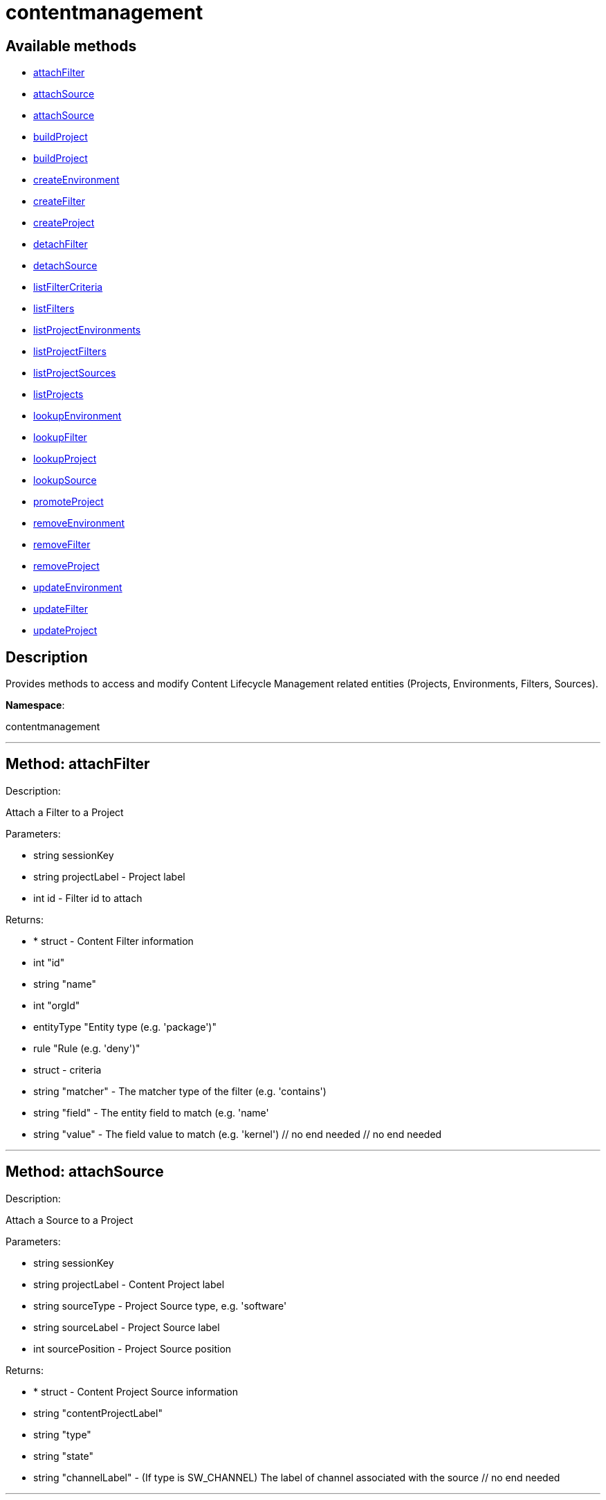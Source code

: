 [#apidoc-contentmanagement]
= contentmanagement


== Available methods

* <<apidoc-contentmanagement-attachFilter,attachFilter>>
* <<apidoc-contentmanagement-attachSource,attachSource>>
* <<apidoc-contentmanagement-attachSource,attachSource>>
* <<apidoc-contentmanagement-buildProject,buildProject>>
* <<apidoc-contentmanagement-buildProject,buildProject>>
* <<apidoc-contentmanagement-createEnvironment,createEnvironment>>
* <<apidoc-contentmanagement-createFilter,createFilter>>
* <<apidoc-contentmanagement-createProject,createProject>>
* <<apidoc-contentmanagement-detachFilter,detachFilter>>
* <<apidoc-contentmanagement-detachSource,detachSource>>
* <<apidoc-contentmanagement-listFilterCriteria,listFilterCriteria>>
* <<apidoc-contentmanagement-listFilters,listFilters>>
* <<apidoc-contentmanagement-listProjectEnvironments,listProjectEnvironments>>
* <<apidoc-contentmanagement-listProjectFilters,listProjectFilters>>
* <<apidoc-contentmanagement-listProjectSources,listProjectSources>>
* <<apidoc-contentmanagement-listProjects,listProjects>>
* <<apidoc-contentmanagement-lookupEnvironment,lookupEnvironment>>
* <<apidoc-contentmanagement-lookupFilter,lookupFilter>>
* <<apidoc-contentmanagement-lookupProject,lookupProject>>
* <<apidoc-contentmanagement-lookupSource,lookupSource>>
* <<apidoc-contentmanagement-promoteProject,promoteProject>>
* <<apidoc-contentmanagement-removeEnvironment,removeEnvironment>>
* <<apidoc-contentmanagement-removeFilter,removeFilter>>
* <<apidoc-contentmanagement-removeProject,removeProject>>
* <<apidoc-contentmanagement-updateEnvironment,updateEnvironment>>
* <<apidoc-contentmanagement-updateFilter,updateFilter>>
* <<apidoc-contentmanagement-updateProject,updateProject>>

== Description

Provides methods to access and modify Content Lifecycle Management related entities
 (Projects, Environments, Filters, Sources).

*Namespace*:

contentmanagement

'''


[#apidoc-contentmanagement-attachFilter]
== Method: attachFilter 

Description:

Attach a Filter to a Project




Parameters:

  * [.string]#string#  sessionKey
 
* [.string]#string#  projectLabel - Project label
 
* [.int]#int#  id - Filter id to attach
 

Returns:

* * [.struct]#struct#  - Content Filter information
   * [.int]#int#  "id"
   * [.string]#string#  "name"
   * [.int]#int#  "orgId"
   * [.entityType]#entityType#  "Entity type (e.g. 'package')"
   * [.rule]#rule#  "Rule (e.g. 'deny')"
   * [.struct]#struct#  - criteria
       * [.string]#string#  "matcher" - The matcher type of the filter (e.g. 'contains')
       * [.string]#string#  "field" - The entity field to match (e.g. 'name'
       * [.string]#string#  "value" - The field value to match (e.g. 'kernel')
   // no end needed
 // no end needed
  
 


'''


[#apidoc-contentmanagement-attachSource]
== Method: attachSource 

Description:

Attach a Source to a Project




Parameters:

  * [.string]#string#  sessionKey
 
* [.string]#string#  projectLabel - Content Project label
 
* [.string]#string#  sourceType - Project Source type, e.g. 'software'
 
* [.string]#string#  sourceLabel - Project Source label
 
* [.int]#int#  sourcePosition - Project Source position
 

Returns:

* * [.struct]#struct#  - Content Project Source information
   * [.string]#string#  "contentProjectLabel"
   * [.string]#string#  "type"
   * [.string]#string#  "state"
     * [.string]#string#  "channelLabel" - (If type is SW_CHANNEL) The label of channel associated with the source
 // no end needed
  
 


'''


[#apidoc-contentmanagement-attachSource]
== Method: attachSource 

Description:

Attach a Source to a Project




Parameters:

  * [.string]#string#  sessionKey
 
* [.string]#string#  projectLabel - Content Project label
 
* [.string]#string#  sourceType - Project Source type, e.g. 'software'
 
* [.string]#string#  sourceLabel - Project Source label
 

Returns:

* * [.struct]#struct#  - Content Project Source information
   * [.string]#string#  "contentProjectLabel"
   * [.string]#string#  "type"
   * [.string]#string#  "state"
     * [.string]#string#  "channelLabel" - (If type is SW_CHANNEL) The label of channel associated with the source
 // no end needed
  
 


'''


[#apidoc-contentmanagement-buildProject]
== Method: buildProject 

Description:

Build a Project




Parameters:

  * [.string]#string#  sessionKey
 
* [.string]#string#  projectLabel - Project label
 

Returns:

* [.int]#int#  - 1 on success, exception thrown otherwise.
 


'''


[#apidoc-contentmanagement-buildProject]
== Method: buildProject 

Description:

Build a Project




Parameters:

  * [.string]#string#  sessionKey
 
* [.string]#string#  message - Log message to be assigned to the build
 
* [.string]#string#  projectLabel - Project label
 

Returns:

* [.int]#int#  - 1 on success, exception thrown otherwise.
 


'''


[#apidoc-contentmanagement-createEnvironment]
== Method: createEnvironment 

Description:

Create a Content Environment and appends it behind given Content Environment




Parameters:

  * [.string]#string#  sessionKey
 
* [.string]#string#  projectLabel - Content Project label
 
* [.string]#string#  predecessorLabel - Predecessor Environment label
 
* [.string]#string#  label - new Content Environment label
 
* [.string]#string#  name - new Content Environment name
 
* [.string]#string#  description - new Content Environment description
 

Returns:

* * [.struct]#struct#  - Content Environment information
   * [.int]#int#  "id"
   * [.string]#string#  "label"
   * [.string]#string#  "name"
   * [.string]#string#  "description"
   * [.int]#int#  "version"
   * [.string]#string#  "status"
   * [.string]#string#  "contentProjectLabel"
   * [.string]#string#  "previousEnvironmentLabel"
   * [.string]#string#  "nextEnvironmentLabel"
 // no end needed
  
 


'''


[#apidoc-contentmanagement-createFilter]
== Method: createFilter 

Description:

Create a Content Filter
  
  
 The following filters are available (you can get the list in machine-readable format using
 the listFilterCriteria() endpoint):
  
  
 Package filtering:
 // no end needed
   * by name - field:name; matchers:contains or matches
   * by name, epoch, version, release and architecture - field:nevr or nevra; matcher:equals
  // no end needed
  
  
 Errata/Patch filtering:
 // no end needed
   * by advisory name - field:advisory_name; matcher:equals or matches
   * by type - field:advisory_type (e.g. 'Security Advisory'); matcher:equals
   * by synopsis - field:synopsis; matcher:equals, contains or matches
   * by keyword - field:keyword; matcher:contains
   * by date - field:issue_date; matcher:greater or greatereq
   * by affected package name - field:package_name; matcher:contains_pkg_name or matches_pkg_name
   * by affected package with version - field:package_nevr; matcher:contains_pkg_lt_evr, contains_pkg_le_evr,
   contains_pkg_eq_evr, contains_pkg_ge_evr or contains_pkg_gt_evr
 // no end needed

 Note: The 'matches' matcher works on Java regular expressions.




Parameters:

  * [.string]#string#  sessionKey
 
* [.string]#string#  name - Filter name
 
* [.string]#string#  rule - Filter rule ('deny' or 'allow')
 
* [.string]#string#  entityType - Filter entityType ('package' or 'erratum')
 
* [.struct]#struct#  - criteria
      * [.string]#string#  "matcher" - The matcher type of the filter (e.g. 'contains')
      * [.string]#string#  "field" - The entity field to match (e.g. 'name'
      * [.string]#string#  "value" - The field value to match (e.g. 'kernel')
  // no end needed
 

Returns:

* * [.struct]#struct#  - Content Filter information
   * [.int]#int#  "id"
   * [.string]#string#  "name"
   * [.int]#int#  "orgId"
   * [.entityType]#entityType#  "Entity type (e.g. 'package')"
   * [.rule]#rule#  "Rule (e.g. 'deny')"
   * [.struct]#struct#  - criteria
       * [.string]#string#  "matcher" - The matcher type of the filter (e.g. 'contains')
       * [.string]#string#  "field" - The entity field to match (e.g. 'name'
       * [.string]#string#  "value" - The field value to match (e.g. 'kernel')
   // no end needed
 // no end needed
  
 


'''


[#apidoc-contentmanagement-createProject]
== Method: createProject 

Description:

Create Content Project




Parameters:

  * [.string]#string#  sessionKey
 
* [.string]#string#  label - Content Project label
 
* [.string]#string#  name - Content Project name
 
* [.string]#string#  description - Content Project description
 

Returns:

* * [.struct]#struct#  - Content Project information
   * [.int]#int#  "id"
   * [.string]#string#  "label"
   * [.string]#string#  "name"
   * [.string]#string#  "description"
   * [.int]#int#  "orgId"
   * [.string]#string#  "firstEnvironment label"
 // no end needed
  
 


'''


[#apidoc-contentmanagement-detachFilter]
== Method: detachFilter 

Description:

Detach a Filter from a Project




Parameters:

  * [.string]#string#  sessionKey
 
* [.string]#string#  projectLabel - Project label
 
* [.int]#int#  id - Filter id to detach
 

Returns:

* [.int]#int#  - 1 on success, exception thrown otherwise.
 


'''


[#apidoc-contentmanagement-detachSource]
== Method: detachSource 

Description:

Detach a Source from a Project




Parameters:

  * [.string]#string#  sessionKey
 
* [.string]#string#  projectLabel - Content Project label
 
* [.string]#string#  sourceType - Project Source type, e.g. 'software'
 
* [.string]#string#  sourceLabel - Project Source label
 

Returns:

* [.int]#int#  - 1 on success, exception thrown otherwise.
 


'''


[#apidoc-contentmanagement-listFilterCriteria]
== Method: listFilterCriteria 

Description:

List of available filter criteria




Parameters:

  * [.string]#string#  sessionKey
 

Returns:

* [.array]#array# :
 * [.struct]#struct#  - Filter Criteria
 * [.string]#string#  "type"
 * [.string]#string#  "matcher"
 * [.string]#string#  "field"
 // no end needed
 // no end needed
 


'''


[#apidoc-contentmanagement-listFilters]
== Method: listFilters 

Description:

List all Content Filters visible to given user




Parameters:

  * [.string]#string#  sessionKey
 

Returns:

* [.array]#array# :
 * [.struct]#struct#  - Content Filter information
   * [.int]#int#  "id"
   * [.string]#string#  "name"
   * [.int]#int#  "orgId"
   * [.entityType]#entityType#  "Entity type (e.g. 'package')"
   * [.rule]#rule#  "Rule (e.g. 'deny')"
   * [.struct]#struct#  - criteria
       * [.string]#string#  "matcher" - The matcher type of the filter (e.g. 'contains')
       * [.string]#string#  "field" - The entity field to match (e.g. 'name'
       * [.string]#string#  "value" - The field value to match (e.g. 'kernel')
   // no end needed
 // no end needed
 
 // no end needed
 


'''


[#apidoc-contentmanagement-listProjectEnvironments]
== Method: listProjectEnvironments 

Description:

List Environments in a Content Project with the respect to their ordering




Parameters:

  * [.string]#string#  sessionKey
 
* [.string]#string#  projectLabel - Content Project label
 

Returns:

* [.array]#array# :
 * [.struct]#struct#  - Content Environment information
   * [.int]#int#  "id"
   * [.string]#string#  "label"
   * [.string]#string#  "name"
   * [.string]#string#  "description"
   * [.int]#int#  "version"
   * [.string]#string#  "status"
   * [.string]#string#  "contentProjectLabel"
   * [.string]#string#  "previousEnvironmentLabel"
   * [.string]#string#  "nextEnvironmentLabel"
 // no end needed
 
 // no end needed
 


'''


[#apidoc-contentmanagement-listProjectFilters]
== Method: listProjectFilters 

Description:

List all Filters associated with a Project




Parameters:

  * [.string]#string#  sessionKey
 
* [.string]#string#  projectLabel - Project label
 

Returns:

* [.array]#array# :
 * [.struct]#struct#  - Assigned Content Filter information
   * [.string]#string#  "state"
   * [.struct]#struct#  - Content Filter information
   * [.int]#int#  "id"
   * [.string]#string#  "name"
   * [.int]#int#  "orgId"
   * [.entityType]#entityType#  "Entity type (e.g. 'package')"
   * [.rule]#rule#  "Rule (e.g. 'deny')"
   * [.struct]#struct#  - criteria
       * [.string]#string#  "matcher" - The matcher type of the filter (e.g. 'contains')
       * [.string]#string#  "field" - The entity field to match (e.g. 'name'
       * [.string]#string#  "value" - The field value to match (e.g. 'kernel')
   // no end needed
 // no end needed
 
 // no end needed
 
 // no end needed
 


'''


[#apidoc-contentmanagement-listProjectSources]
== Method: listProjectSources 

Description:

List Content Project Sources




Parameters:

  * [.string]#string#  sessionKey
 
* [.string]#string#  projectLabel - Content Project label
 

Returns:

* [.array]#array# :
 * [.struct]#struct#  - Content Project Source information
   * [.string]#string#  "contentProjectLabel"
   * [.string]#string#  "type"
   * [.string]#string#  "state"
     * [.string]#string#  "channelLabel" - (If type is SW_CHANNEL) The label of channel associated with the source
 // no end needed
 
 // no end needed
 


'''


[#apidoc-contentmanagement-listProjects]
== Method: listProjects 

Description:

List Content Projects visible to user




Parameters:

  * [.string]#string#  sessionKey
 

Returns:

* [.array]#array# :
 * [.struct]#struct#  - Content Project information
   * [.int]#int#  "id"
   * [.string]#string#  "label"
   * [.string]#string#  "name"
   * [.string]#string#  "description"
   * [.int]#int#  "orgId"
   * [.string]#string#  "firstEnvironment label"
 // no end needed
 
 // no end needed
 


'''


[#apidoc-contentmanagement-lookupEnvironment]
== Method: lookupEnvironment 

Description:

Look up Content Environment based on Content Project and Content Environment label




Parameters:

  * [.string]#string#  sessionKey
 
* [.string]#string#  projectLabel - Content Project label
 
* [.string]#string#  envLabel - Content Environment label
 

Returns:

* * [.struct]#struct#  - Content Environment information
   * [.int]#int#  "id"
   * [.string]#string#  "label"
   * [.string]#string#  "name"
   * [.string]#string#  "description"
   * [.int]#int#  "version"
   * [.string]#string#  "status"
   * [.string]#string#  "contentProjectLabel"
   * [.string]#string#  "previousEnvironmentLabel"
   * [.string]#string#  "nextEnvironmentLabel"
 // no end needed
  
 


'''


[#apidoc-contentmanagement-lookupFilter]
== Method: lookupFilter 

Description:

Lookup a Content Filter by id




Parameters:

  * [.string]#string#  sessionKey
 
* [.int]#int#  id - Filter id
 

Returns:

* * [.struct]#struct#  - Content Filter information
   * [.int]#int#  "id"
   * [.string]#string#  "name"
   * [.int]#int#  "orgId"
   * [.entityType]#entityType#  "Entity type (e.g. 'package')"
   * [.rule]#rule#  "Rule (e.g. 'deny')"
   * [.struct]#struct#  - criteria
       * [.string]#string#  "matcher" - The matcher type of the filter (e.g. 'contains')
       * [.string]#string#  "field" - The entity field to match (e.g. 'name'
       * [.string]#string#  "value" - The field value to match (e.g. 'kernel')
   // no end needed
 // no end needed
  
 


'''


[#apidoc-contentmanagement-lookupProject]
== Method: lookupProject 

Description:

Look up Content Project with given label




Parameters:

  * [.string]#string#  sessionKey
 
* [.string]#string#  label - Content Project label
 

Returns:

* * [.struct]#struct#  - Content Project information
   * [.int]#int#  "id"
   * [.string]#string#  "label"
   * [.string]#string#  "name"
   * [.string]#string#  "description"
   * [.int]#int#  "orgId"
   * [.string]#string#  "firstEnvironment label"
 // no end needed
  
 


'''


[#apidoc-contentmanagement-lookupSource]
== Method: lookupSource 

Description:

Look up Content Project Source




Parameters:

  * [.string]#string#  sessionKey
 
* [.string]#string#  projectLabel - Content Project label
 
* [.string]#string#  sourceType - Project Source type, e.g. 'software'
 
* [.string]#string#  sourceLabel - Project Source label
 

Returns:

* * [.struct]#struct#  - Content Project Source information
   * [.string]#string#  "contentProjectLabel"
   * [.string]#string#  "type"
   * [.string]#string#  "state"
     * [.string]#string#  "channelLabel" - (If type is SW_CHANNEL) The label of channel associated with the source
 // no end needed
  
 


'''


[#apidoc-contentmanagement-promoteProject]
== Method: promoteProject 

Description:

Promote an Environment in a Project




Parameters:

  * [.string]#string#  sessionKey
 
* [.string]#string#  projectLabel - Project label
 
* [.string]#string#  envLabel - Environment label
 

Returns:

* [.int]#int#  - 1 on success, exception thrown otherwise.
 


'''


[#apidoc-contentmanagement-removeEnvironment]
== Method: removeEnvironment 

Description:

Remove a Content Environment




Parameters:

  * [.string]#string#  sessionKey
 
* [.string]#string#  projectLabel - Content Project label
 
* [.string]#string#  envLabel - Content Environment label
 

Returns:

* [.int]#int#  - 1 on success, exception thrown otherwise.
 


'''


[#apidoc-contentmanagement-removeFilter]
== Method: removeFilter 

Description:

Remove a Content Filter




Parameters:

  * [.string]#string#  sessionKey
 
* [.int]#int#  id - Filter id
 

Returns:

* [.int]#int#  - 1 on success, exception thrown otherwise.
 


'''


[#apidoc-contentmanagement-removeProject]
== Method: removeProject 

Description:

Remove Content Project




Parameters:

  * [.string]#string#  sessionKey
 
* [.string]#string#  label - Content Project label
 

Returns:

* [.int]#int#  - 1 on success, exception thrown otherwise.
 


'''


[#apidoc-contentmanagement-updateEnvironment]
== Method: updateEnvironment 

Description:

Update Content Environment with given label




Parameters:

  * [.string]#string#  sessionKey
 
* [.string]#string#  projectLabel - Content Project label
 
* [.string]#string#  envLabel - Content Environment label
 
* [.struct]#struct#  - data
      * [.string]#string#  "name" - Content Environment name
      * [.string]#string#  "description" - Content Environment description
  // no end needed
 

Returns:

* * [.struct]#struct#  - Content Environment information
   * [.int]#int#  "id"
   * [.string]#string#  "label"
   * [.string]#string#  "name"
   * [.string]#string#  "description"
   * [.int]#int#  "version"
   * [.string]#string#  "status"
   * [.string]#string#  "contentProjectLabel"
   * [.string]#string#  "previousEnvironmentLabel"
   * [.string]#string#  "nextEnvironmentLabel"
 // no end needed
  
 


'''


[#apidoc-contentmanagement-updateFilter]
== Method: updateFilter 

Description:

Update a Content Filter
  
  
 See also: createFilter(), listFilterCriteria()




Parameters:

  * [.string]#string#  sessionKey
 
* [.int]#int#  filterId - Filter id
 
* [.string]#string#  name - New filter name
 
* [.string]#string#  rule - New filter rule ('deny' or 'allow')
 
* [.struct]#struct#  - criteria
      * [.string]#string#  "matcher" - The matcher type of the filter (e.g. 'contains')
      * [.string]#string#  "field" - The entity field to match (e.g. 'name'
      * [.string]#string#  "value" - The field value to match (e.g. 'kernel')
  // no end needed
 

Returns:

* * [.struct]#struct#  - Content Filter information
   * [.int]#int#  "id"
   * [.string]#string#  "name"
   * [.int]#int#  "orgId"
   * [.entityType]#entityType#  "Entity type (e.g. 'package')"
   * [.rule]#rule#  "Rule (e.g. 'deny')"
   * [.struct]#struct#  - criteria
       * [.string]#string#  "matcher" - The matcher type of the filter (e.g. 'contains')
       * [.string]#string#  "field" - The entity field to match (e.g. 'name'
       * [.string]#string#  "value" - The field value to match (e.g. 'kernel')
   // no end needed
 // no end needed
  
 


'''


[#apidoc-contentmanagement-updateProject]
== Method: updateProject 

Description:

Update Content Project with given label




Parameters:

  * [.string]#string#  sessionKey
 
* [.string]#string#  label - Content Project label
 
* [.struct]#struct#  - data
      * [.string]#string#  "name" - Content Project name
      * [.string]#string#  "description" - Content Project description
  // no end needed
 

Returns:

* * [.struct]#struct#  - Content Project information
   * [.int]#int#  "id"
   * [.string]#string#  "label"
   * [.string]#string#  "name"
   * [.string]#string#  "description"
   * [.int]#int#  "orgId"
   * [.string]#string#  "firstEnvironment label"
 // no end needed
  
 


'''

